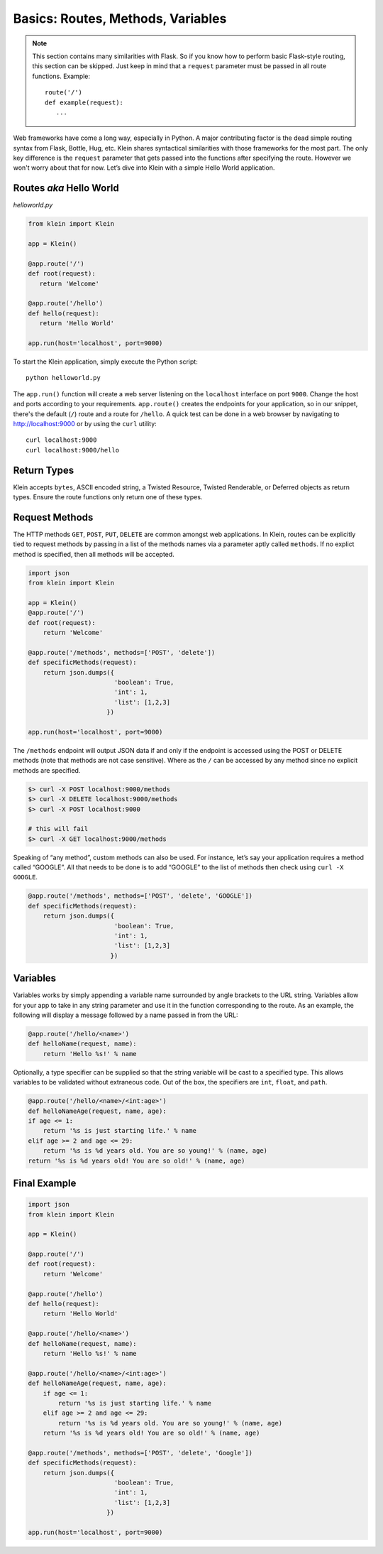 Basics: Routes, Methods, Variables
==================================

.. note::

   This section contains many similarities with Flask.  So if you know how to perform basic Flask-style routing, this section can be skipped.  Just keep in mind that a ``request`` parameter must be passed in all route functions.  Example::

      route('/')
      def example(request):
         ...


Web frameworks have come a long way, especially in Python.  A major contributing factor is the dead simple routing syntax from Flask, Bottle, Hug, etc.  Klein shares syntactical similarities with those frameworks for the most part.  The only key difference is the ``request`` parameter that gets passed into the functions after specifying the route.  However we won't worry about that for now.  Let’s dive into Klein with a simple Hello World application.


Routes *aka* Hello World
------------------------

*helloworld.py*

.. code-block:: python

   from klein import Klein

   app = Klein()

   @app.route('/')
   def root(request):
      return 'Welcome'

   @app.route('/hello')
   def hello(request):
      return 'Hello World'

   app.run(host='localhost', port=9000)

To start the Klein application, simply execute the Python script::

   python helloworld.py

The ``app.run()`` function will create a web server listening on the ``localhost`` interface on port ``9000``.  Change the host and ports according to your requirements.  ``app.route()`` creates the endpoints for your application, so in our snippet, there's the default (``/``) route and a route for ``/hello``.  A quick test can be done in a web browser by navigating to http://localhost:9000 or by using the ``curl`` utility::

   curl localhost:9000
   curl localhost:9000/hello


Return Types
------------

Klein accepts ``bytes``, ASCII encoded string, a Twisted Resource, Twisted Renderable, or Deferred objects as return types.  Ensure the route functions only return one of these types.


Request Methods
---------------

The HTTP methods ``GET``, ``POST``, ``PUT``, ``DELETE`` are common amongst web applications.  In Klein, routes can be explicitly tied to request methods by passing in a list of the methods names via a parameter aptly called ``methods``.  If no explict method is specified, then all methods will be accepted.

.. code-block:: python

   import json
   from klein import Klein

   app = Klein()
   @app.route('/')
   def root(request):
       return 'Welcome'

   @app.route('/methods', methods=['POST', 'delete'])
   def specificMethods(request):
       return json.dumps({
                          'boolean': True,
                          'int': 1,
                          'list': [1,2,3]
                        })

   app.run(host='localhost', port=9000)

The ``/methods`` endpoint will output JSON data if and only if the endpoint is accessed using the POST or DELETE methods (note that methods are not case sensitive).  Where as the ``/`` can be accessed by any method since no explicit methods are specified.

.. code-block:: bash

   $> curl -X POST localhost:9000/methods
   $> curl -X DELETE localhost:9000/methods
   $> curl -X POST localhost:9000

   # this will fail
   $> curl -X GET localhost:9000/methods

Speaking of “any method”, custom methods can also be used.  For instance, let’s say your application requires a method called “GOOGLE”.  All that needs to be done is to add “GOOGLE” to the list of methods then check using ``curl -X GOOGLE``.

.. code-block:: python

   @app.route('/methods', methods=['POST', 'delete', 'GOOGLE'])
   def specificMethods(request):
       return json.dumps({
                          'boolean': True, 
                          'int': 1, 
                          'list': [1,2,3]
                         })

Variables
---------

Variables works by simply appending a variable name surrounded by angle brackets to the URL string.  Variables allow for your app to take in any string parameter and use it in the function corresponding to the route.  As an example, the following will display a message followed by a name passed in from the URL:

.. code-block:: python
   
   @app.route('/hello/<name>')
   def helloName(request, name):
       return 'Hello %s!' % name

Optionally, a type specifier can be supplied so that the string variable will be cast to a specified type.  This allows variables to be validated without extraneous code.  Out of the box, the specifiers are ``int``, ``float``, and ``path``.

.. code-block:: python
   

   @app.route('/hello/<name>/<int:age>')
   def helloNameAge(request, name, age):
   if age <= 1:
       return '%s is just starting life.' % name
   elif age >= 2 and age <= 29: 
       return '%s is %d years old. You are so young!' % (name, age)
   return '%s is %d years old! You are so old!' % (name, age)


Final Example
-------------

.. code-block:: python

   import json
   from klein import Klein

   app = Klein()

   @app.route('/')
   def root(request):
       return 'Welcome'

   @app.route('/hello')
   def hello(request):
       return 'Hello World'

   @app.route('/hello/<name>')
   def helloName(request, name):
       return 'Hello %s!' % name

   @app.route('/hello/<name>/<int:age>')
   def helloNameAge(request, name, age):
       if age <= 1:
           return '%s is just starting life.' % name
       elif age >= 2 and age <= 29:
           return '%s is %d years old. You are so young!' % (name, age)
       return '%s is %d years old! You are so old!' % (name, age)

   @app.route('/methods', methods=['POST', 'delete', 'Google'])
   def specificMethods(request):
       return json.dumps({
                          'boolean': True,
                          'int': 1,
                          'list': [1,2,3]
                        })

   app.run(host='localhost', port=9000)
